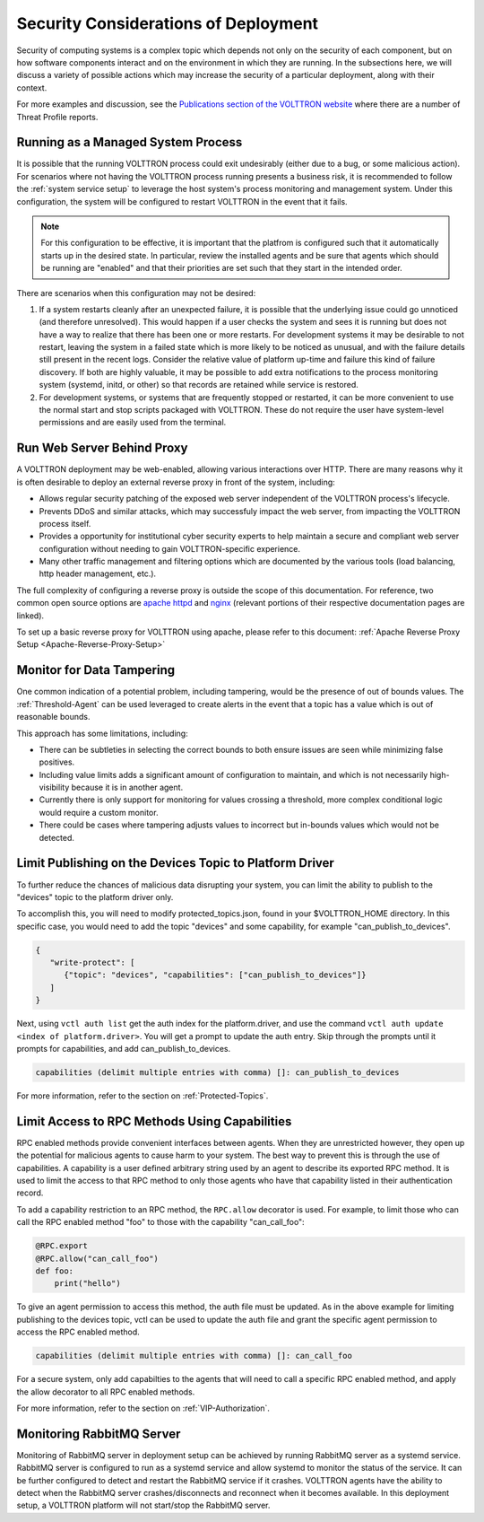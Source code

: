 .. _Secure-Deployment-Considerations:

=====================================
Security Considerations of Deployment
=====================================

Security of computing systems is a complex topic which depends not only on the
security of each component, but on how software components interact and on the
environment in which they are running.
In the subsections here, we will discuss a variety of possible actions which
may increase the security of a particular deployment, along with their context.

For more examples and discussion, see the `Publications section of the VOLTTRON website
<https://volttron.org/publications>`_ where there are a number of Threat Profile reports.

Running as a Managed System Process
===================================

It is possible that the running VOLTTRON process could exit undesirably (either due
to a bug, or some malicious action).
For scenarios where not having the VOLTTRON process running presents a business
risk, it is recommended to follow the :ref:`system service setup`
to leverage the host system's process monitoring and management system.
Under this configuration, the system will be configured to restart VOLTTRON in the
event that it fails.

.. note::

    For this configuration to be effective, it is important that the platfrom
    is configured such that it automatically starts up in the desired state.
    In particular, review the installed agents and be sure that agents which
    should be running are "enabled" and that their priorities are set such
    that they start in the intended order.

There are scenarios when this configuration may not be desired:

1. If a system restarts cleanly after an unexpected failure, it is possible that
   the underlying issue could go unnoticed (and therefore unresolved). This would
   happen if a user checks the system and sees it is running but does not have a
   way to realize that there has been one or more restarts. For development systems
   it may be desirable to not restart, leaving the system in a failed state which
   is more likely to be noticed as unusual, and with the failure details still present
   in the recent logs. Consider the relative value of platform up-time and failure
   this kind of failure discovery. If both are highly valuable, it may be possible
   to add extra notifications to the process monitoring system (systemd, initd, or
   other) so that records are retained while service is restored.
2. For development systems, or systems that are frequently stopped or restarted,
   it can be more convenient to use the normal start and stop scripts packaged
   with VOLTTRON. These do not require the user have system-level permissions
   and are easily used from the terminal.


Run Web Server Behind Proxy
===========================

A VOLTTRON deployment may be web-enabled, allowing various interactions over HTTP.
There are many reasons why it is often desirable to deploy an external reverse
proxy in front of the system, including:

- Allows regular security patching of the exposed web server independent of the VOLTTRON
  process's lifecycle.
- Prevents DDoS and similar attacks, which may successfuly impact the web server, from
  impacting the VOLTTRON process itself.
- Provides a opportunity for institutional cyber security experts to help maintain a
  secure and compliant web server configuration without needing to gain VOLTTRON-specific
  experience.
- Many other traffic management and filtering options which are documented by the various
  tools (load balancing, http header management, etc.).

The full complexity of configuring a reverse proxy is outside the scope of this documentation. For reference,
two common open source options are `apache httpd <https://httpd.apache.org/docs/2.4/howto/reverse_proxy.html>`_
and `nginx <https://docs.nginx.com/nginx/admin-guide/web-server/reverse-proxy/>`_
(relevant portions of their respective documentation pages are linked).

To set up a basic reverse proxy for VOLTTRON using apache, please refer to this document:
:ref:`Apache Reverse Proxy Setup <Apache-Reverse-Proxy-Setup>`


Monitor for Data Tampering
==========================

One common indication of a potential problem, including tampering, would be the presence
of out of bounds values.
The :ref:`Threshold-Agent` can be used leveraged to create alerts in the event that a
topic has a value which is out of reasonable bounds.

This approach has some limitations, including:

- There can be subtleties in selecting the correct bounds to both ensure issues are seen
  while minimizing false positives.
- Including value limits adds a significant amount of configuration to maintain, and which
  is not necessarily high-visibility because it is in another agent.
- Currently there is only support for monitoring for values crossing a threshold, more
  complex conditional logic would require a custom monitor.
- There could be cases where tampering adjusts values to incorrect but in-bounds values
  which would not be detected.


Limit Publishing on the Devices Topic to Platform Driver
========================================================

To further reduce the chances of malicious data disrupting your system, you can limit the
ability to publish to the "devices" topic to the platform driver only.

To accomplish this, you will need to modify protected_topics.json,
found in your $VOLTTRON_HOME directory. In this specific case, you would need
to add the topic "devices" and some capability, for example "can_publish_to_devices".

.. code-block:: json

    {
       "write-protect": [
          {"topic": "devices", "capabilities": ["can_publish_to_devices"]}
       ]
    }

Next, using ``vctl auth list`` get the auth index for the platform.driver,
and use the command ``vctl auth update <index of platform.driver>``.
You will get a prompt to update the auth entry. Skip through the prompts until it prompts for
capabilities, and add can_publish_to_devices.

.. code-block:: console

    capabilities (delimit multiple entries with comma) []: can_publish_to_devices

For more information, refer to the section on :ref:`Protected-Topics`.


Limit Access to RPC Methods Using Capabilities
==============================================

RPC enabled methods provide convenient interfaces between agents.
When they are unrestricted however, they open up the potential for malicious agents
to cause harm to your system. The best way to prevent this is through the use of capabilities.
A capability is a user defined arbitrary string used by an agent to describe its exported RPC method.
It is used to limit the access to that RPC method to only those agents who have that capability listed in
their authentication record.

To add a capability restriction to an RPC method, the ``RPC.allow`` decorator is used.
For example, to limit those who can call the RPC enabled method "foo" to those with the capability "can_call_foo":

.. code-block:: python

    @RPC.export
    @RPC.allow("can_call_foo")
    def foo:
        print("hello")

To give an agent permission to access this method, the auth file must be updated.
As in the above example for limiting publishing to the devices topic, vctl can be
used to update the auth file and grant the specific agent permission to access the RPC enabled method.

.. code-block:: console

    capabilities (delimit multiple entries with comma) []: can_call_foo

For a secure system, only add capabilties to the agents that will need to call a specific RPC enabled method,
and apply the allow decorator to all RPC enabled methods.

For more information, refer to the section on :ref:`VIP-Authorization`.


Monitoring RabbitMQ Server
==========================

Monitoring of RabbitMQ server in deployment setup can be achieved by running RabbitMQ server as a systemd service.
RabbitMQ server is configured to run as a systemd service and allow systemd to monitor the status of the service. It
can be further configured to detect and restart the RabbitMQ service if it crashes. VOLTTRON agents have the ability
to detect when the RabbitMQ server crashes/disconnects and reconnect when it becomes available. In this deployment
setup, a VOLTTRON platform will not start/stop the RabbitMQ server.


